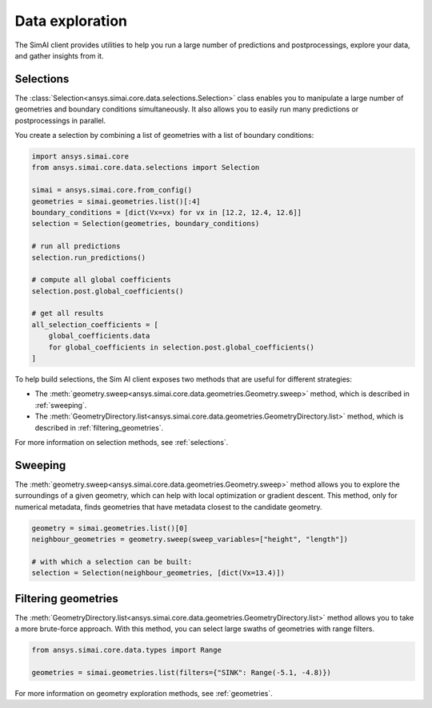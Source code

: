 .. _data_exploration:

Data exploration
================

The SimAI client provides utilities to help you run a large number of predictions and
postprocessings, explore your data, and gather insights from it.

Selections
----------

The :class:`Selection<ansys.simai.core.data.selections.Selection>` class enables you to
manipulate a large number of geometries and boundary conditions simultaneously. It also
allows you to easily run many predictions or postprocessings in parallel.

You create a selection by combining a list of geometries with a list of boundary conditions:

.. code-block:: python

   import ansys.simai.core
   from ansys.simai.core.data.selections import Selection

   simai = ansys.simai.core.from_config()
   geometries = simai.geometries.list()[:4]
   boundary_conditions = [dict(Vx=vx) for vx in [12.2, 12.4, 12.6]]
   selection = Selection(geometries, boundary_conditions)

   # run all predictions
   selection.run_predictions()

   # compute all global coefficients
   selection.post.global_coefficients()

   # get all results
   all_selection_coefficients = [
       global_coefficients.data
       for global_coefficients in selection.post.global_coefficients()
   ]

To help build selections, the Sim AI client exposes two methods that are useful for
different strategies:

- The :meth:`geometry.sweep<ansys.simai.core.data.geometries.Geometry.sweep>` method, which
  is described in :ref:`sweeping`.
- The :meth:`GeometryDirectory.list<ansys.simai.core.data.geometries.GeometryDirectory.list>`
  method, which is described in :ref:`filtering_geometries`.

For more information on selection methods, see :ref:`selections`.

.. _sweeping:

Sweeping
--------

The :meth:`geometry.sweep<ansys.simai.core.data.geometries.Geometry.sweep>` method allows you
to explore the surroundings of a given geometry, which can help with local optimization or
gradient descent. This method, only for numerical metadata, finds geometries that have
metadata closest to the candidate geometry.

.. code-block:: python

   geometry = simai.geometries.list()[0]
   neighbour_geometries = geometry.sweep(sweep_variables=["height", "length"])

   # with which a selection can be built:
   selection = Selection(neighbour_geometries, [dict(Vx=13.4)])

.. _filtering_geometries:

Filtering geometries
--------------------

The :meth:`GeometryDirectory.list<ansys.simai.core.data.geometries.GeometryDirectory.list>` method
allows you to take a more brute-force approach. With this method, you can select large swaths of
geometries with range filters.

.. code-block:: python

   from ansys.simai.core.data.types import Range

   geometries = simai.geometries.list(filters={"SINK": Range(-5.1, -4.8)})

For more information on geometry exploration methods, see :ref:`geometries`.
